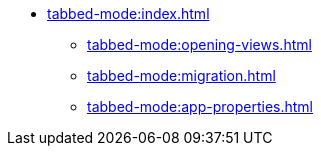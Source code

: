 * xref:tabbed-mode:index.adoc[]
** xref:tabbed-mode:opening-views.adoc[]
** xref:tabbed-mode:migration.adoc[]
** xref:tabbed-mode:app-properties.adoc[]